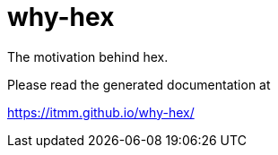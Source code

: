 # why-hex

The motivation behind hex.

Please read the generated documentation at

https://itmm.github.io/why-hex/
